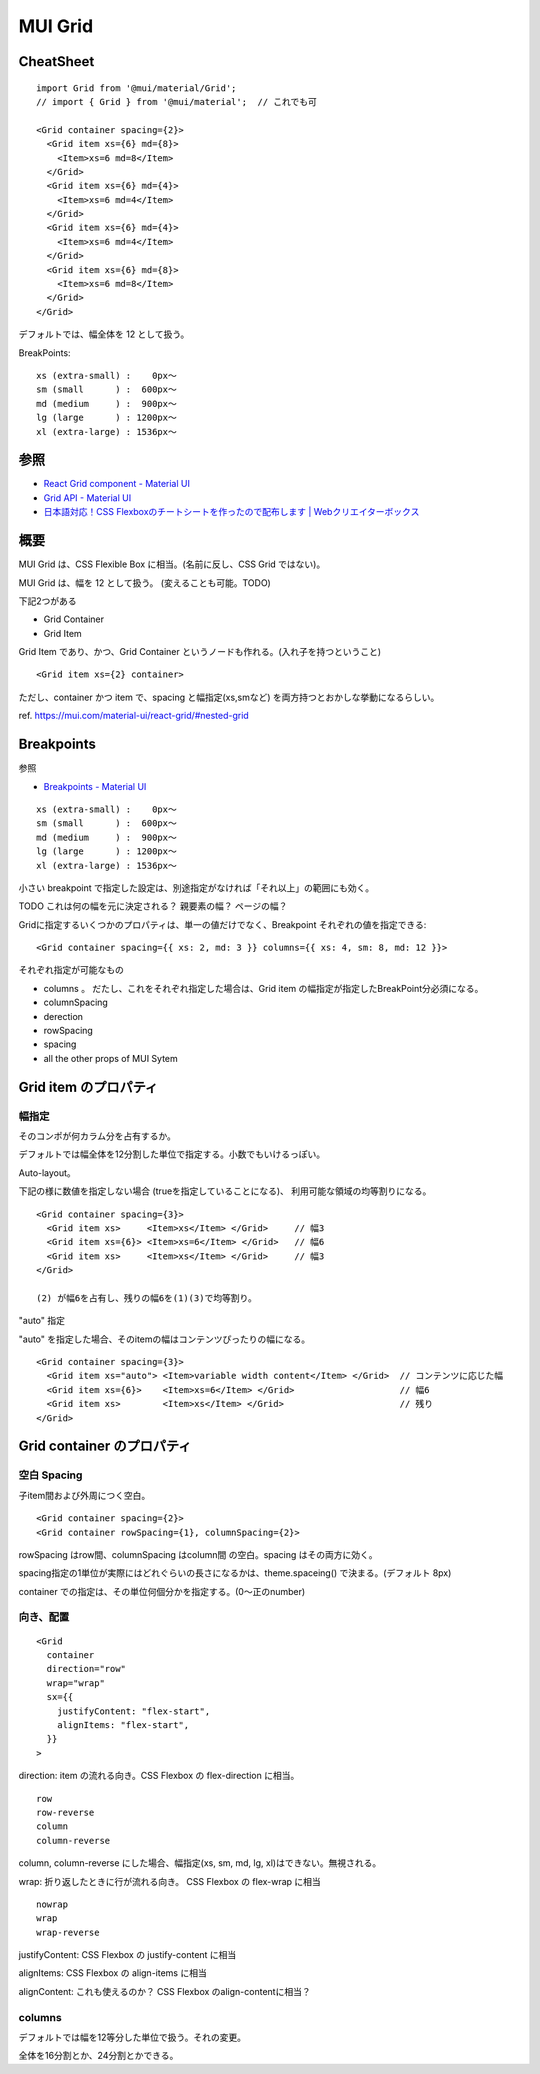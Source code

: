 ===================================
MUI Grid
===================================


CheatSheet
=====================

::

    import Grid from '@mui/material/Grid';
    // import { Grid } from '@mui/material';  // これでも可

    <Grid container spacing={2}>
      <Grid item xs={6} md={8}>
        <Item>xs=6 md=8</Item>
      </Grid>
      <Grid item xs={6} md={4}>
        <Item>xs=6 md=4</Item>
      </Grid>
      <Grid item xs={6} md={4}>
        <Item>xs=6 md=4</Item>
      </Grid>
      <Grid item xs={6} md={8}>
        <Item>xs=6 md=8</Item>
      </Grid>
    </Grid>

デフォルトでは、幅全体を 12 として扱う。

BreakPoints::

    xs (extra-small) :    0px〜
    sm (small      ) :  600px〜
    md (medium     ) :  900px〜
    lg (large      ) : 1200px〜
    xl (extra-large) : 1536px〜


参照
==============

- `React Grid component - Material UI <https://mui.com/material-ui/react-grid/>`__
- `Grid API - Material UI <https://mui.com/material-ui/api/grid/>`__
- `日本語対応！CSS Flexboxのチートシートを作ったので配布します | Webクリエイターボックス <https://www.webcreatorbox.com/tech/css-flexbox-cheat-sheet>`__

概要
==============

MUI Grid は、CSS Flexible Box に相当。(名前に反し、CSS Grid ではない)。

MUI Grid は、幅を 12 として扱う。 (変えることも可能。TODO)

下記2つがある

- Grid Container
- Grid Item

Grid Item であり、かつ、Grid Container というノードも作れる。(入れ子を持つということ) ::

    <Grid item xs={2} container>

ただし、container かつ item で、spacing と幅指定(xs,smなど) を両方持つとおかしな挙動になるらしい。

ref. https://mui.com/material-ui/react-grid/#nested-grid


Breakpoints
===================

参照

- `Breakpoints - Material UI <https://mui.com/material-ui/customization/breakpoints/>`__


::

    xs (extra-small) :    0px〜
    sm (small      ) :  600px〜
    md (medium     ) :  900px〜
    lg (large      ) : 1200px〜
    xl (extra-large) : 1536px〜

小さい breakpoint で指定した設定は、別途指定がなければ「それ以上」の範囲にも効く。

TODO これは何の幅を元に決定される？ 親要素の幅？ ページの幅？

Gridに指定するいくつかのプロパティは、単一の値だけでなく、Breakpoint それぞれの値を指定できる::

    <Grid container spacing={{ xs: 2, md: 3 }} columns={{ xs: 4, sm: 8, md: 12 }}>

それぞれ指定が可能なもの

- columns 。 だたし、これをそれぞれ指定した場合は、Grid item の幅指定が指定したBreakPoint分必須になる。
- columnSpacing
- derection
- rowSpacing
- spacing
- all the other props of MUI Sytem


Grid item のプロパティ
===========================

幅指定
----------------

そのコンポが何カラム分を占有するか。

デフォルトでは幅全体を12分割した単位で指定する。小数でもいけるっぽい。


Auto-layout。

下記の様に数値を指定しない場合 (trueを指定していることになる)、
利用可能な領域の均等割りになる。

::

    <Grid container spacing={3}>
      <Grid item xs>     <Item>xs</Item> </Grid>     // 幅3
      <Grid item xs={6}> <Item>xs=6</Item> </Grid>   // 幅6
      <Grid item xs>     <Item>xs</Item> </Grid>     // 幅3
    </Grid>

    (2) が幅6を占有し、残りの幅6を(1)(3)で均等割り。

"auto" 指定

"auto" を指定した場合、そのitemの幅はコンテンツぴったりの幅になる。

::

    <Grid container spacing={3}>
      <Grid item xs="auto"> <Item>variable width content</Item> </Grid>  // コンテンツに応じた幅
      <Grid item xs={6}>    <Item>xs=6</Item> </Grid>                    // 幅6
      <Grid item xs>        <Item>xs</Item> </Grid>                      // 残り
    </Grid>


Grid container のプロパティ
============================

空白 Spacing
------------------

子item間および外周につく空白。

::

    <Grid container spacing={2}>
    <Grid container rowSpacing={1}, columnSpacing={2}>

rowSpacing はrow間、columnSpacing はcolumn間 の空白。spacing はその両方に効く。

spacing指定の1単位が実際にはどれぐらいの長さになるかは、theme.spaceing() で決まる。(デフォルト 8px)

container での指定は、その単位何個分かを指定する。(0〜正のnumber)



向き、配置
---------------------------

::

    <Grid
      container
      direction="row"
      wrap="wrap"
      sx={{
        justifyContent: "flex-start",
        alignItems: "flex-start",
      }}
    >

direction: item の流れる向き。CSS Flexbox の flex-direction に相当。

::

    row
    row-reverse
    column
    column-reverse

column, column-reverse にした場合、幅指定(xs, sm, md, lg, xl)はできない。無視される。



wrap: 折り返したときに行が流れる向き。 CSS Flexbox の flex-wrap に相当

::

    nowrap
    wrap
    wrap-reverse


justifyContent: CSS Flexbox の justify-content に相当

alignItems: CSS Flexbox の align-items に相当

alignContent: これも使えるのか？ CSS Flexbox のalign-contentに相当？


columns
-----------------

デフォルトでは幅を12等分した単位で扱う。それの変更。

全体を16分割とか、24分割とかできる。



